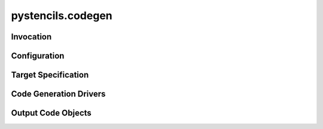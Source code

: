 pystencils.codegen
==================

.. module:: pystencils.codegen

Invocation
----------

.. autosummary::
  :toctree: generated
  :nosignatures:

  create_kernel
  
Configuration
-------------

.. autosummary::
  :toctree: generated
  :nosignatures:
  :template: autosummary/entire_class.rst

  CreateKernelConfig
  CpuOptimConfig
  OpenMpConfig
  VectorizationConfig
  GpuIndexingConfig

.. autosummary::
  :toctree: generated
  :nosignatures:

  AUTO

Target Specification
--------------------

.. autosummary::
  :toctree: generated
  :nosignatures:
  :template: autosummary/recursive_class.rst

  Target

Code Generation Drivers
-----------------------

.. autosummary::
  :toctree: generated
  :nosignatures:
  :template: autosummary/entire_class.rst

  driver.DefaultKernelCreationDriver

.. autosummary::
  :toctree: generated
  :nosignatures:

  get_driver

Output Code Objects
-------------------

.. autosummary::
  :toctree: generated
  :nosignatures:
  :template: autosummary/entire_class.rst

  Kernel
  GpuKernel
  Parameter
  GpuThreadsRange
